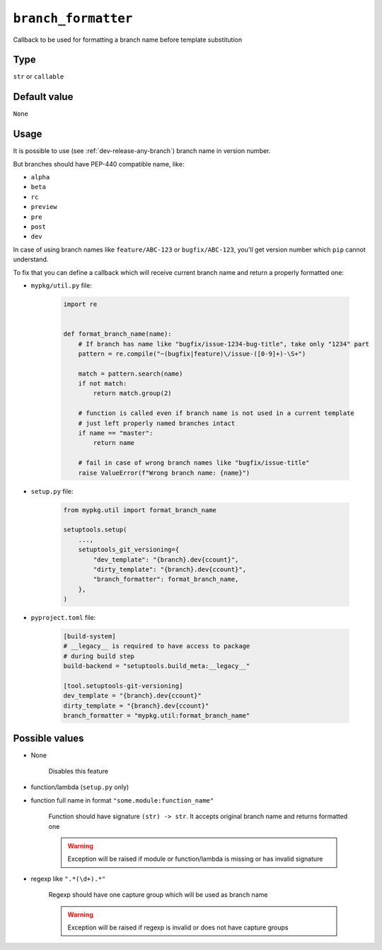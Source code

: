 .. _branch-formatter-option
``branch_formatter``
~~~~~~~~~~~~~~~~~~~~~

Callback to be used for formatting a branch name before template substitution

Type
^^^^^^^^^^^^^^

``str`` or ``callable``


Default value
^^^^^^^^^^^^^^
``None``

Usage
^^^^^^

It is possible to use (see :ref:`dev-release-any-branch`) branch name in version number.

But branches should have PEP-440 compatible name, like:

- ``alpha``
- ``beta``
- ``rc``
- ``preview``
- ``pre``
- ``post``
- ``dev``

In case of using branch names like ``feature/ABC-123`` or ``bugfix/ABC-123``,
you'll get version number which ``pip`` cannot understand.

To fix that you can define a callback which will receive current branch
name and return a properly formatted one:

- ``mypkg/util.py`` file:

    .. code:: python

        import re


        def format_branch_name(name):
            # If branch has name like "bugfix/issue-1234-bug-title", take only "1234" part
            pattern = re.compile("~(bugfix|feature)\/issue-([0-9]+)-\S+")

            match = pattern.search(name)
            if not match:
                return match.group(2)

            # function is called even if branch name is not used in a current template
            # just left properly named branches intact
            if name == "master":
                return name

            # fail in case of wrong branch names like "bugfix/issue-title"
            raise ValueError(f"Wrong branch name: {name}")

- ``setup.py`` file:

    .. code:: python

        from mypkg.util import format_branch_name

        setuptools.setup(
            ...,
            setuptools_git_versioning={
                "dev_template": "{branch}.dev{ccount}",
                "dirty_template": "{branch}.dev{ccount}",
                "branch_formatter": format_branch_name,
            },
        )

- ``pyproject.toml`` file:

    .. code:: toml

        [build-system]
        # __legacy__ is required to have access to package
        # during build step
        build-backend = "setuptools.build_meta:__legacy__"

        [tool.setuptools-git-versioning]
        dev_template = "{branch}.dev{ccount}"
        dirty_template = "{branch}.dev{ccount}"
        branch_formatter = "mypkg.util:format_branch_name"


Possible values
^^^^^^^^^^^^^^^

- None

    Disables this feature

- function/lambda (``setup.py`` only)
- function full name in format ``"some.module:function_name"``

    Function should have signature ``(str) -> str``. It accepts original branch name and returns formatted one

    .. warning::

        Exception will be raised if module or function/lambda is missing or has invalid signature

- regexp like ``".*(\d+).*"``

    Regexp should have one capture group which will be used as branch name

    .. warning::

        Exception will be raised if regexp is invalid or does not have capture groups
